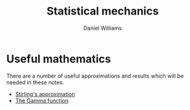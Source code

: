 #+TITLE: Statistical mechanics
#+AUTHOR: Daniel Williams

* Useful mathematics

  There are a number of useful approximations and results which will be needed in these notes.

  + [[file:maths.org::maths:stirlings-approximation][Stirling's approximation]]
  + [[file:maths.org:gamma-function][The Gamma function]]
    
